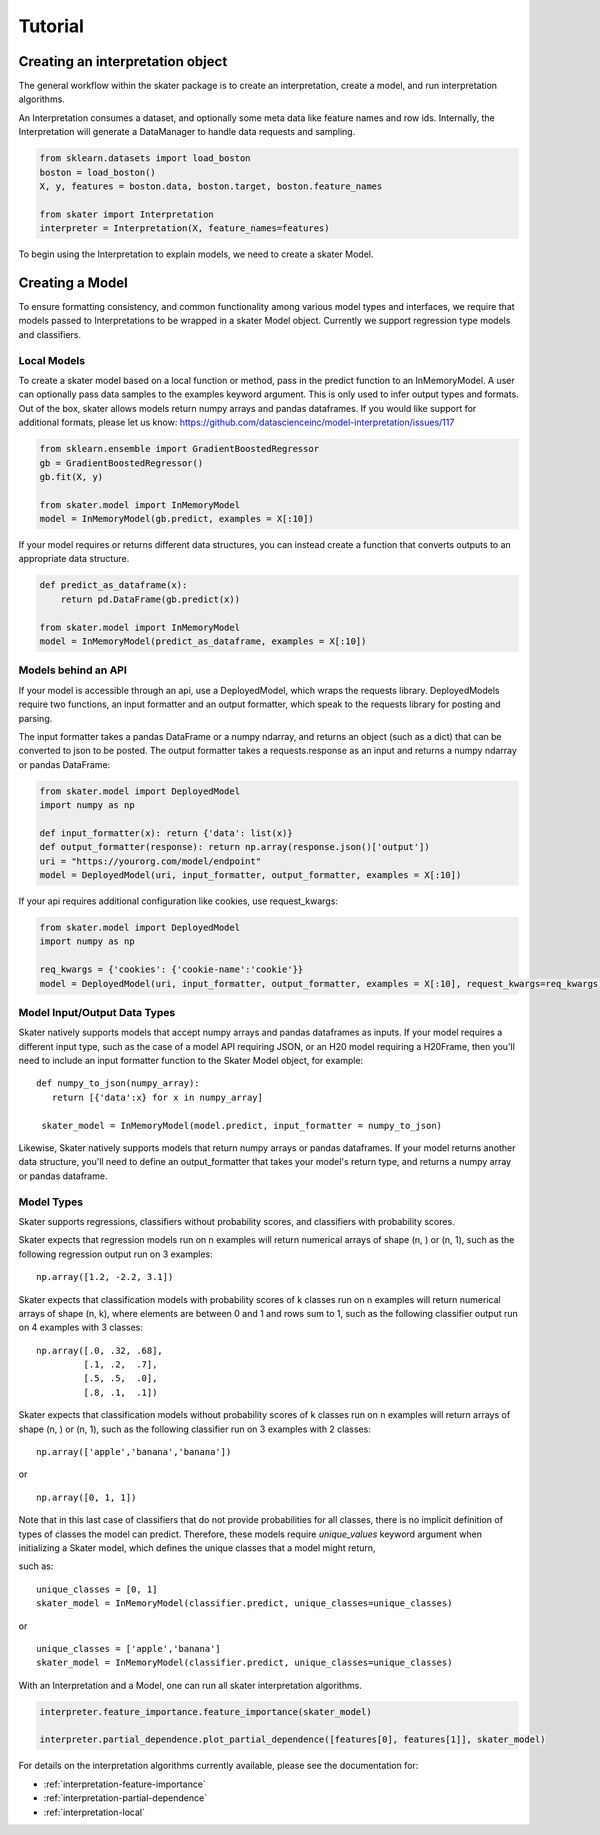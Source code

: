 
Tutorial
===========


Creating an interpretation object
------------------

The general workflow within the skater package is to create an interpretation, create a model, and run interpretation algorithms.

An Interpretation consumes a dataset, and optionally some meta data like feature names and row ids.
Internally, the Interpretation will generate a DataManager to handle data requests and sampling.

.. code-block:: python

   from sklearn.datasets import load_boston
   boston = load_boston()
   X, y, features = boston.data, boston.target, boston.feature_names

   from skater import Interpretation
   interpreter = Interpretation(X, feature_names=features)

To begin using the Interpretation to explain models, we need to create a skater Model.

Creating a Model
------------------
To ensure formatting consistency, and common functionality among various model types and interfaces,
we require that models passed to Interpretations to be wrapped in a skater Model object. Currently we support regression type
models and classifiers.

Local Models
~~~~~~~~~~~~~~~~~~~~~~~
To create a skater model based on a local function or method, pass in the predict function to an InMemoryModel. A user can optionally pass data samples to the examples keyword argument. This is only used to infer output types and formats. 
Out of the box, skater allows models return numpy arrays and pandas dataframes. If you would like support for additional formats, please let us know: https://github.com/datascienceinc/model-interpretation/issues/117

.. code-block:: python

   from sklearn.ensemble import GradientBoostedRegressor
   gb = GradientBoostedRegressor()
   gb.fit(X, y)

   from skater.model import InMemoryModel
   model = InMemoryModel(gb.predict, examples = X[:10])

If your model requires or returns different data structures, you can instead create a function that converts outputs to an appropriate data structure.

.. code-block:: python

   def predict_as_dataframe(x):
       return pd.DataFrame(gb.predict(x))

   from skater.model import InMemoryModel
   model = InMemoryModel(predict_as_dataframe, examples = X[:10])

Models behind an API
~~~~~~~~~~~~~~~~~~~~
If your model is accessible through an api, use a DeployedModel, which wraps the requests library. DeployedModels require two functions,
an input formatter and an output formatter, which speak to the requests library for posting and parsing.

The input formatter takes a pandas DataFrame or a numpy ndarray, and returns an object (such as a dict) that can be converted to json
to be posted. The output formatter takes a requests.response as an input and returns a numpy ndarray or pandas DataFrame:

.. code-block:: python

   from skater.model import DeployedModel
   import numpy as np

   def input_formatter(x): return {'data': list(x)}
   def output_formatter(response): return np.array(response.json()['output'])
   uri = "https://yourorg.com/model/endpoint"
   model = DeployedModel(uri, input_formatter, output_formatter, examples = X[:10])


If your api requires additional configuration like cookies, use request_kwargs:

.. code-block:: python

   from skater.model import DeployedModel
   import numpy as np

   req_kwargs = {'cookies': {'cookie-name':'cookie'}}
   model = DeployedModel(uri, input_formatter, output_formatter, examples = X[:10], request_kwargs=req_kwargs)


Model Input/Output Data Types
~~~~~~~~~~~~~~~~~~~~~~~
Skater natively supports models that accept numpy arrays and pandas dataframes as inputs.
If your model requires a different input type, such as the case of a model API
requiring JSON, or an H20 model requiring a H20Frame, then you'll need to include
an input formatter function to the Skater Model object, for example:


::

   def numpy_to_json(numpy_array):
      return [{'data':x} for x in numpy_array]

    skater_model = InMemoryModel(model.predict, input_formatter = numpy_to_json)


Likewise, Skater natively supports models that return numpy arrays or pandas dataframes.
If your model returns another data structure, you'll need to define an output_formatter
that takes your model's return type, and returns a numpy array or pandas dataframe.

Model Types
~~~~~~~~~~~~~~~~~~~~~~~
Skater supports regressions, classifiers without probability scores, and classifiers
with probability scores.

Skater expects that regression models run on n examples will return numerical arrays
of shape (n, ) or (n, 1), such as the following regression output run on 3 examples:

::

   np.array([1.2, -2.2, 3.1])


Skater expects that classification models with probability scores of k classes run
on n examples will return numerical arrays of shape (n, k), where elements are
between 0 and 1 and rows sum to 1, such as the following classifier output run
on 4 examples with 3 classes:

::

   np.array([.0, .32, .68],
            [.1, .2,  .7],
            [.5, .5,  .0],
            [.8, .1,  .1])

Skater expects that classification models without probability scores of k classes run
on n examples will return arrays of shape (n, ) or (n, 1), such as the following
classifier run on 3 examples with 2 classes:

::

   np.array(['apple','banana','banana'])

or

::

   np.array([0, 1, 1])

Note that in this last case of classifiers that do not provide probabilities for
all classes, there is no implicit definition of types of classes the model can
predict. Therefore, these models require `unique_values` keyword argument when
initializing a Skater model, which defines the unique classes that a model might
return,

such as:

::

    unique_classes = [0, 1]
    skater_model = InMemoryModel(classifier.predict, unique_classes=unique_classes)

or

::

    unique_classes = ['apple','banana']
    skater_model = InMemoryModel(classifier.predict, unique_classes=unique_classes)


With an Interpretation and a Model, one can run all skater interpretation algorithms.

.. code-block:: python

   interpreter.feature_importance.feature_importance(skater_model)

   interpreter.partial_dependence.plot_partial_dependence([features[0], features[1]], skater_model)

For details on the interpretation algorithms currently available, please see the documentation for:

- :ref:`interpretation-feature-importance`
- :ref:`interpretation-partial-dependence`
- :ref:`interpretation-local`
